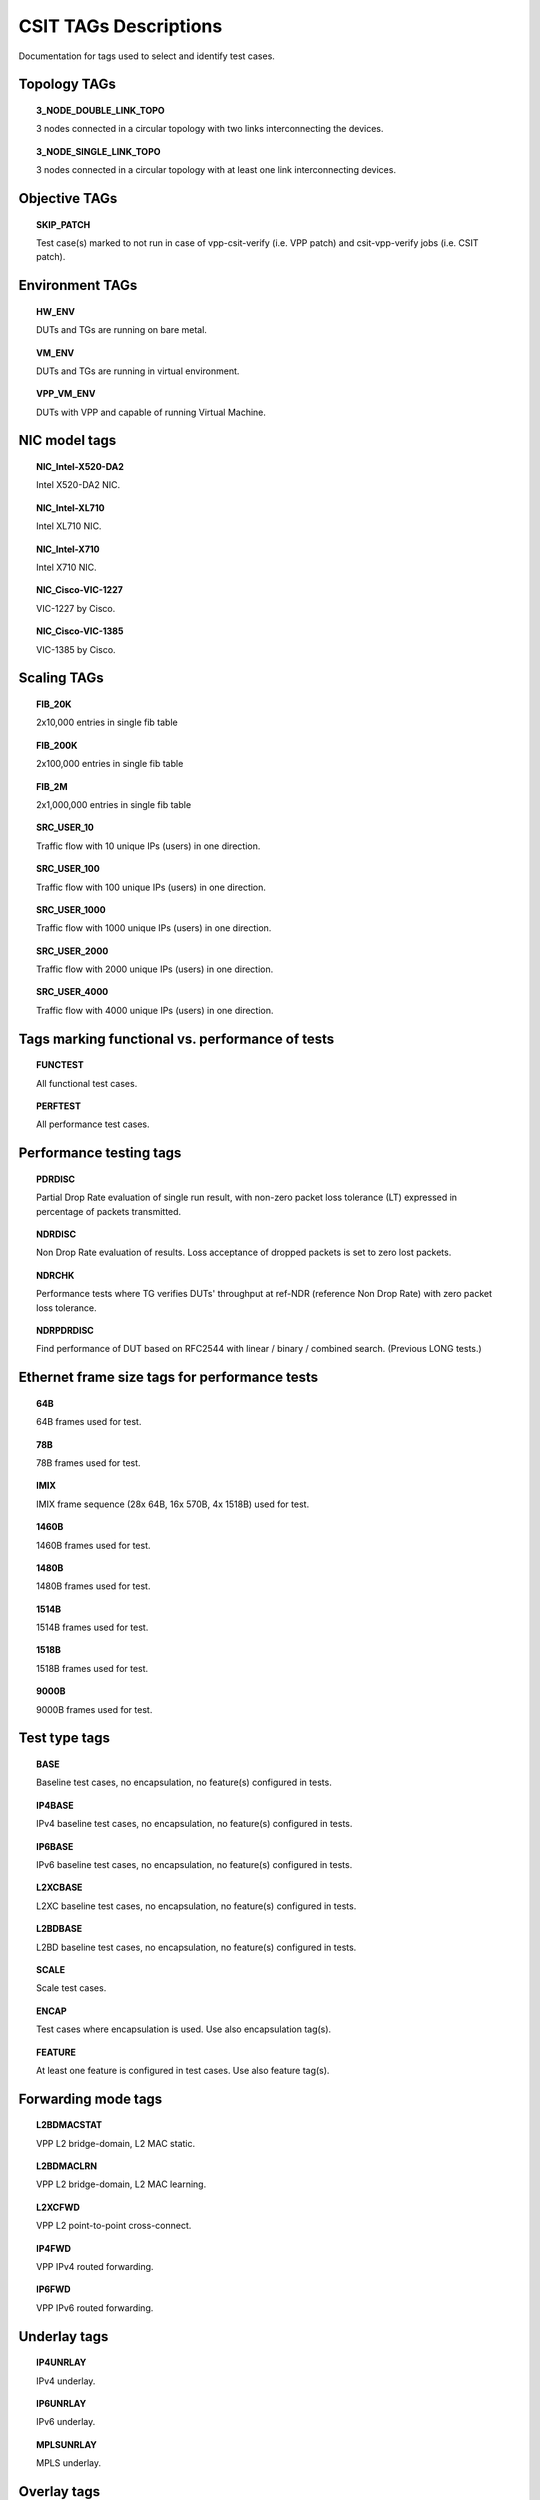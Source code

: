 CSIT TAGs Descriptions
======================

Documentation for tags used to select and identify test cases.


Topology TAGs
-------------

.. topic:: 3_NODE_DOUBLE_LINK_TOPO

    3 nodes connected in a circular topology with two links interconnecting
    the devices.

.. topic:: 3_NODE_SINGLE_LINK_TOPO

    3 nodes connected in a circular topology with at least one link
    interconnecting devices.

Objective TAGs
--------------

.. topic:: SKIP_PATCH

    Test case(s) marked to not run in case of vpp-csit-verify (i.e. VPP patch)
    and csit-vpp-verify jobs (i.e. CSIT patch).


Environment TAGs
----------------

.. topic:: HW_ENV

    DUTs and TGs are running on bare metal.

.. topic:: VM_ENV

    DUTs and TGs are running in virtual environment.

.. topic:: VPP_VM_ENV

    DUTs with VPP and capable of running Virtual Machine.


NIC model tags
--------------

.. topic:: NIC_Intel-X520-DA2

    Intel X520-DA2 NIC.

.. topic:: NIC_Intel-XL710

    Intel XL710 NIC.

.. topic:: NIC_Intel-X710

    Intel X710 NIC.

.. topic:: NIC_Cisco-VIC-1227

    VIC-1227 by Cisco.

.. topic:: NIC_Cisco-VIC-1385

    VIC-1385 by Cisco.


Scaling TAGs
------------

.. topic:: FIB_20K

    2x10,000 entries in single fib table

.. topic:: FIB_200K

    2x100,000 entries in single fib table

.. topic:: FIB_2M

    2x1,000,000 entries in single fib table

.. topic:: SRC_USER_10

    Traffic flow with 10 unique IPs (users) in one direction.

.. topic:: SRC_USER_100

    Traffic flow with 100 unique IPs (users) in one direction.

.. topic:: SRC_USER_1000

    Traffic flow with 1000 unique IPs (users) in one direction.

.. topic:: SRC_USER_2000

    Traffic flow with 2000 unique IPs (users) in one direction.

.. topic:: SRC_USER_4000

    Traffic flow with 4000 unique IPs (users) in one direction.


Tags marking functional vs. performance of tests
------------------------------------------------

.. topic:: FUNCTEST

    All functional test cases.

.. topic:: PERFTEST

    All performance test cases.


Performance testing tags
------------------------

.. topic:: PDRDISC

    Partial Drop Rate evaluation of single run result, with non-zero packet
    loss tolerance (LT) expressed in percentage of packets transmitted.

.. topic:: NDRDISC

    Non Drop Rate evaluation of results. Loss acceptance of dropped packets is
    set to zero lost packets.

.. topic:: NDRCHK

    Performance tests where TG verifies DUTs' throughput at ref-NDR (reference
    Non Drop Rate) with zero packet loss tolerance.

.. topic:: NDRPDRDISC

    Find performance of DUT based on RFC2544 with linear / binary / combined
    search. (Previous LONG tests.)

Ethernet frame size tags for performance tests
----------------------------------------------

.. topic:: 64B

    64B frames used for test.

.. topic:: 78B

    78B frames used for test.

.. topic:: IMIX

    IMIX frame sequence (28x 64B, 16x 570B, 4x 1518B) used for test.

.. topic:: 1460B

    1460B frames used for test.

.. topic:: 1480B

    1480B frames used for test.

.. topic:: 1514B

    1514B frames used for test.

.. topic:: 1518B

    1518B frames used for test.

.. topic:: 9000B

    9000B frames used for test.

Test type tags
--------------

.. topic:: BASE

    Baseline test cases, no encapsulation, no feature(s) configured in tests.

.. topic:: IP4BASE

    IPv4 baseline test cases, no encapsulation, no feature(s) configured in
    tests.

.. topic:: IP6BASE

    IPv6 baseline test cases, no encapsulation, no feature(s) configured in
    tests.

.. topic:: L2XCBASE

    L2XC baseline test cases, no encapsulation, no feature(s) configured in
    tests.

.. topic:: L2BDBASE

    L2BD baseline test cases, no encapsulation, no feature(s) configured in
    tests.

.. topic:: SCALE

    Scale test cases.

.. topic:: ENCAP

    Test cases where encapsulation is used. Use also encapsulation tag(s).

.. topic:: FEATURE

    At least one feature is configured in test cases. Use also feature tag(s).


Forwarding mode tags
--------------------

.. topic:: L2BDMACSTAT

    VPP L2 bridge-domain, L2 MAC static.

.. topic:: L2BDMACLRN

    VPP L2 bridge-domain, L2 MAC learning.

.. topic:: L2XCFWD

    VPP L2 point-to-point cross-connect.

.. topic:: IP4FWD

    VPP IPv4 routed forwarding.

.. topic:: IP6FWD

    VPP IPv6 routed forwarding.


Underlay tags
-------------

.. topic:: IP4UNRLAY

    IPv4 underlay.

.. topic:: IP6UNRLAY

    IPv6 underlay.

.. topic:: MPLSUNRLAY

    MPLS underlay.


Overlay tags
------------

.. topic:: L2OVRLAY

    L2 overlay.

.. topic:: IP4OVRLAY

    IPv4 overlay (IPv4 payload).

.. topic:: IP6OVRLAY

    IPv6 overlay (IPv6 payload).


Encapsulation tags
------------------

.. topic:: ETH

    All test cases with base Ethernet (no encapsulation).

.. topic:: DOT1Q

    All test cases with dot1q.

.. topic:: DOT1AD

    All test cases with dot1ad.

.. topic:: LISP

    All test cases with LISP.

.. topic:: LISPGPE

    All test cases with LISP-GPE.

.. topic:: VXLAN

    All test cases with Vxlan.

.. topic:: VXLANGPE

    All test cases with VXLAN-GPE.

.. topic:: GRE

    All test cases with GRE.

.. topic:: IPSEC

    All test cases with IPSEC.


Interface tags
--------------

.. topic:: PHY

    All test cases which use physical interface(s).

.. topic:: VHOST

    All test cases which uses VHOST.

.. topic:: TUNTAP

    All test cases which uses TUN and TAP.

.. topic:: AFPKT

    All test cases which uses AFPKT.

.. topic:: NETMAP

    All test cases which uses Netmap.


Feature tags
------------

.. topic:: IACLDST

    iACL destination.

.. topic:: COPWHLIST

    COP whitelist.

.. topic:: SNAT

    SNAT configured and tested.


Encryption tags
---------------

.. topic:: IPSECSW

    Crypto in software.

.. topic:: IPSECHW

    Crypto in hardware.

.. topic:: IPSECTRAN

    IPSec in transport mode.

.. topic:: IPSECTUN

    IPSec in tunnel mode.


Client-workload tags
--------------------

.. topic:: VM

    All test cases which use at least one virtual machine.

.. topic:: LXC

    All test cases which use Linux container.

.. topic:: APP

    All test cases with specific APP use.


Multi-threading tags
--------------------

.. topic:: STHREAD

    All test cases using single poll mode thread.

.. topic:: MTHREAD

    All test cases using more then one poll mode driver thread.

.. topic:: 1NUMA

    All test cases with packet processing on single socket.

.. topic:: 2NUMA

    All test cases with packet processing on two sockets.

.. topic:: SMT

    All test cases with symmetric Multi-Threading (HyperThreading) enabled.

.. topic:: NOSMT

    All test cases with symmetric Multi-Threading (HyperThreading) disabled.

.. topic:: 1T1C

    1 worker thread pinned to 1 dedicated physical core. 1 receive queue per
    interface. Main thread pinned to core 0.

.. topic:: 2T2C

    2 worker threads pinned to 2 dedicated physical cores. 1 receive queue per
    interface. Main thread pinned to core 0.

.. topic:: 4T4C

    4 worker threads pinned to 4 dedicated physical cores. 2 receive queues per
    interface. Main thread pinned to core 0.

.. topic:: 6T6C

    6 worker threads pinned to 6 dedicated physical cores. 3 receive queues per
    interface. Main thread pinned to core 0.

.. topic:: 8T8C

    8 worker threads pinned to 8 dedicated physical cores. 4 receive queues per
    interface. Main thread pinned to core 0.
